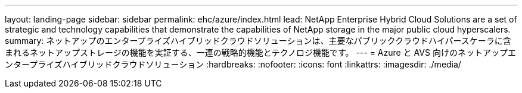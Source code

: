 ---
layout: landing-page 
sidebar: sidebar 
permalink: ehc/azure/index.html 
lead: NetApp Enterprise Hybrid Cloud Solutions are a set of strategic and technology capabilities that demonstrate the capabilities of NetApp storage in the major public cloud hyperscalers. 
summary: ネットアップのエンタープライズハイブリッドクラウドソリューションは、主要なパブリッククラウドハイパースケーラに含まれるネットアップストレージの機能を実証する、一連の戦略的機能とテクノロジ機能です。 
---
= Azure と AVS 向けのネットアップエンタープライズハイブリッドクラウドソリューション
:hardbreaks:
:nofooter: 
:icons: font
:linkattrs: 
:imagesdir: ./media/


